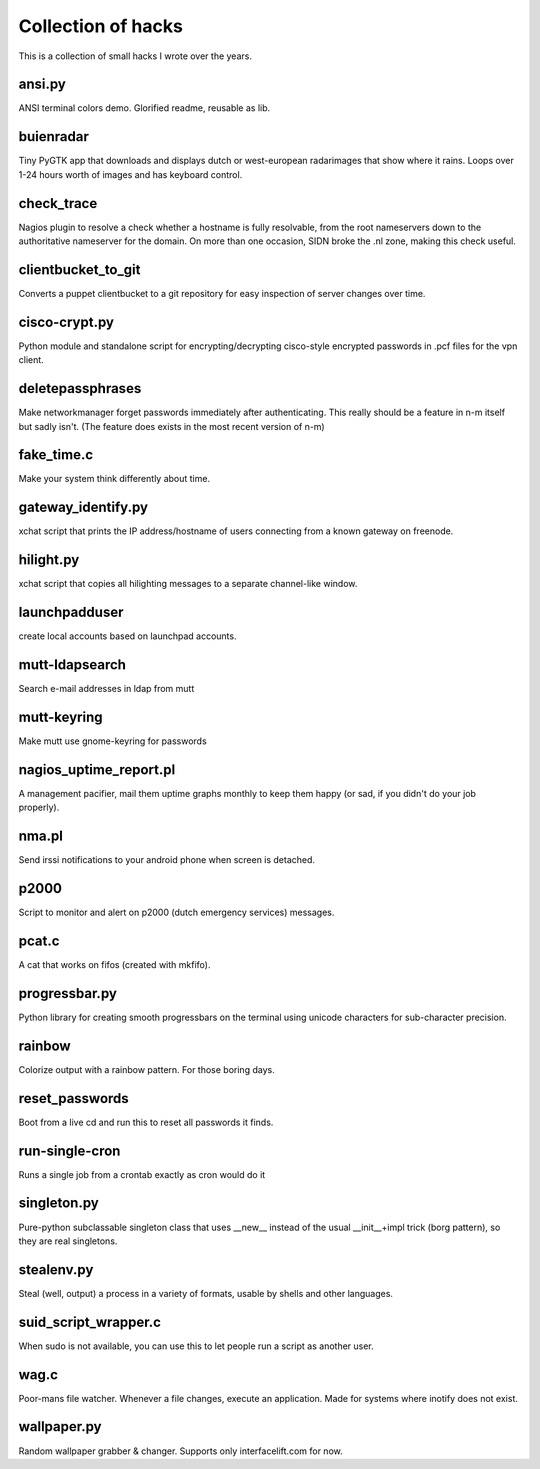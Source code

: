 Collection of hacks
===================

This is a collection of small hacks I wrote over the years.

ansi.py
-------
ANSI terminal colors demo. Glorified readme, reusable as lib.

buienradar
----------
Tiny PyGTK app that downloads and displays dutch or west-european radarimages
that show where it rains. Loops over 1-24 hours worth of images and has
keyboard control.

check_trace
-----------
Nagios plugin to resolve a check whether a hostname is fully resolvable, from
the root nameservers down to the authoritative nameserver for the domain. On
more than one occasion, SIDN broke the .nl zone, making this check useful.

clientbucket_to_git
--------------------
Converts a puppet clientbucket to a git repository for easy inspection of
server changes over time.

cisco-crypt.py
--------------
Python module and standalone script for encrypting/decrypting cisco-style
encrypted passwords in .pcf files for the vpn client.

deletepassphrases
-----------------
Make networkmanager forget passwords immediately after authenticating. This
really should be a feature in n-m itself but sadly isn't. (The feature does
exists in the most recent version of n-m)

fake_time.c
-----------
Make your system think differently about time.

gateway_identify.py
-------------------
xchat script that prints the IP address/hostname of users connecting from a
known gateway on freenode.

hilight.py
----------
xchat script that copies all hilighting messages to a separate channel-like
window.

launchpadduser
--------------
create local accounts based on launchpad accounts.

mutt-ldapsearch
---------------
Search e-mail addresses in ldap from mutt

mutt-keyring
------------
Make mutt use gnome-keyring for passwords

nagios_uptime_report.pl 
-----------------------
A management pacifier, mail them uptime graphs monthly to keep them happy (or
sad, if you didn't do your job properly).

nma.pl
------
Send irssi notifications to your android phone when screen is detached.

p2000
-----
Script to monitor and alert on p2000 (dutch emergency services) messages.

pcat.c
------
A cat that works on fifos (created with mkfifo).

progressbar.py
--------------
Python library for creating smooth progressbars on the terminal using unicode
characters for sub-character precision.

rainbow
-------
Colorize output with a rainbow pattern. For those boring days.

reset_passwords
---------------
Boot from a live cd and run this to reset all passwords it finds.

run-single-cron
---------------
Runs a single job from a crontab exactly as cron would do it

singleton.py
------------
Pure-python subclassable singleton class that uses __new__ instead of the
usual __init__+impl trick (borg pattern), so they are real singletons.

stealenv.py
-----------
Steal (well, output) a process in a variety of formats, usable by shells and
other languages.

suid_script_wrapper.c
---------------------
When sudo is not available, you can use this to let people run a script as
another user.

wag.c
-----
Poor-mans file watcher. Whenever a file changes, execute an application. Made
for systems where inotify does not exist.

wallpaper.py
------------
Random wallpaper grabber & changer. Supports only interfacelift.com for now.
